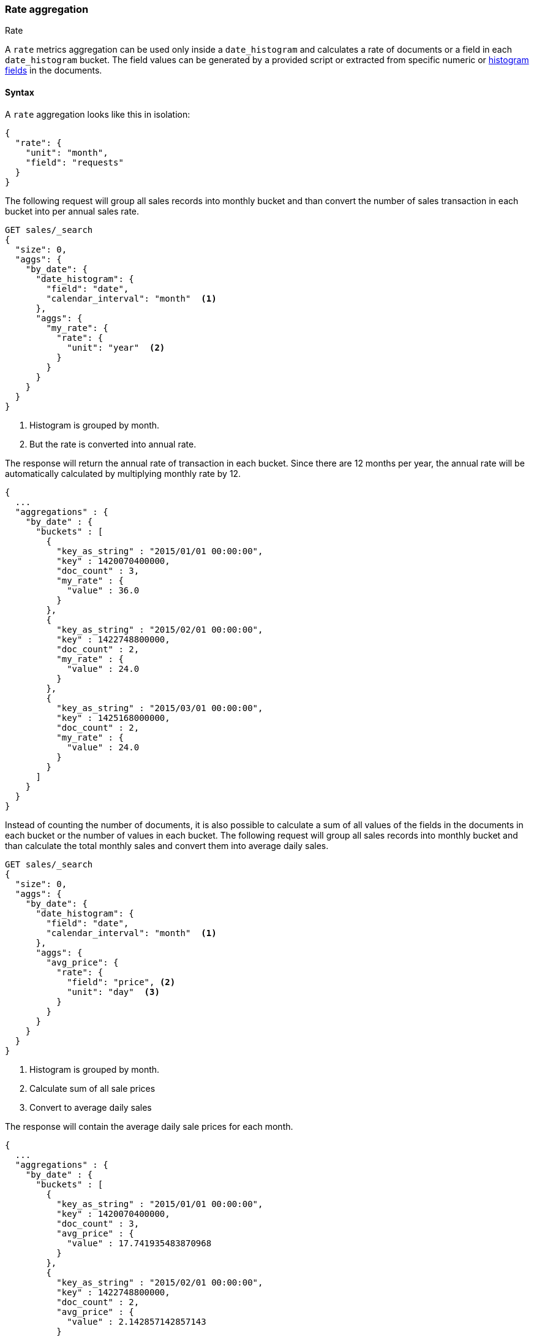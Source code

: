 [role="xpack"]
[testenv="basic"]
[[search-aggregations-metrics-rate-aggregation]]
=== Rate aggregation
++++
<titleabbrev>Rate</titleabbrev>
++++

A `rate` metrics aggregation can be used only inside a `date_histogram` and calculates a rate of documents or a field in each
`date_histogram` bucket. The field values can be generated by a provided script or extracted from specific numeric or
<<histogram,histogram fields>> in the documents.

==== Syntax

A `rate` aggregation looks like this in isolation:

[source,js]
--------------------------------------------------
{
  "rate": {
    "unit": "month",
    "field": "requests"
  }
}
--------------------------------------------------
// NOTCONSOLE

The following request will group all sales records into monthly bucket and than convert the number of sales transaction in each bucket
into per annual sales rate.

[source,console]
--------------------------------------------------
GET sales/_search
{
  "size": 0,
  "aggs": {
    "by_date": {
      "date_histogram": {
        "field": "date",
        "calendar_interval": "month"  <1>
      },
      "aggs": {
        "my_rate": {
          "rate": {
            "unit": "year"  <2>
          }
        }
      }
    }
  }
}
--------------------------------------------------
// TEST[setup:sales]
<1> Histogram is grouped by month.
<2> But the rate is converted into annual rate.

The response will return the annual rate of transaction in each bucket. Since there are 12 months per year, the annual rate will
be automatically calculated by multiplying monthly rate by 12.

[source,console-result]
--------------------------------------------------
{
  ...
  "aggregations" : {
    "by_date" : {
      "buckets" : [
        {
          "key_as_string" : "2015/01/01 00:00:00",
          "key" : 1420070400000,
          "doc_count" : 3,
          "my_rate" : {
            "value" : 36.0
          }
        },
        {
          "key_as_string" : "2015/02/01 00:00:00",
          "key" : 1422748800000,
          "doc_count" : 2,
          "my_rate" : {
            "value" : 24.0
          }
        },
        {
          "key_as_string" : "2015/03/01 00:00:00",
          "key" : 1425168000000,
          "doc_count" : 2,
          "my_rate" : {
            "value" : 24.0
          }
        }
      ]
    }
  }
}
--------------------------------------------------
// TESTRESPONSE[s/\.\.\./"took": $body.took,"timed_out": false,"_shards": $body._shards,"hits": $body.hits,/]

Instead of counting the number of documents, it is also possible to calculate a sum of all values of the fields in the documents in each
bucket or the number of values in each bucket. The following request will group all sales records into monthly bucket and than calculate
the total monthly sales and convert them into average daily sales.

[source,console]
--------------------------------------------------
GET sales/_search
{
  "size": 0,
  "aggs": {
    "by_date": {
      "date_histogram": {
        "field": "date",
        "calendar_interval": "month"  <1>
      },
      "aggs": {
        "avg_price": {
          "rate": {
            "field": "price", <2>
            "unit": "day"  <3>
          }
        }
      }
    }
  }
}
--------------------------------------------------
// TEST[setup:sales]
<1> Histogram is grouped by month.
<2> Calculate sum of all sale prices
<3> Convert to average daily sales

The response will contain the average daily sale prices for each month.

[source,console-result]
--------------------------------------------------
{
  ...
  "aggregations" : {
    "by_date" : {
      "buckets" : [
        {
          "key_as_string" : "2015/01/01 00:00:00",
          "key" : 1420070400000,
          "doc_count" : 3,
          "avg_price" : {
            "value" : 17.741935483870968
          }
        },
        {
          "key_as_string" : "2015/02/01 00:00:00",
          "key" : 1422748800000,
          "doc_count" : 2,
          "avg_price" : {
            "value" : 2.142857142857143
          }
        },
        {
          "key_as_string" : "2015/03/01 00:00:00",
          "key" : 1425168000000,
          "doc_count" : 2,
          "avg_price" : {
            "value" : 12.096774193548388
          }
        }
      ]
    }
  }
}
--------------------------------------------------
// TESTRESPONSE[s/\.\.\./"took": $body.took,"timed_out": false,"_shards": $body._shards,"hits": $body.hits,/]

By adding the `mode` parameter with the value `value_count`, we can change the calculation from `sum` to the number of values of the field:

[source,console]
--------------------------------------------------
GET sales/_search
{
  "size": 0,
  "aggs": {
    "by_date": {
      "date_histogram": {
        "field": "date",
        "calendar_interval": "month"  <1>
      },
      "aggs": {
        "avg_number_of_sales_per_year": {
          "rate": {
            "field": "price", <2>
            "unit": "year",  <3>
            "mode": "value_count" <4>
          }
        }
      }
    }
  }
}
--------------------------------------------------
// TEST[setup:sales]
<1> Histogram is grouped by month.
<2> Calculate number of of all sale prices
<3> Convert to annual counts
<4> Changing the mode to value count

The response will contain the average daily sale prices for each month.

[source,console-result]
--------------------------------------------------
{
  ...
  "aggregations" : {
    "by_date" : {
      "buckets" : [
        {
          "key_as_string" : "2015/01/01 00:00:00",
          "key" : 1420070400000,
          "doc_count" : 3,
          "avg_number_of_sales_per_year" : {
            "value" : 36.0
          }
        },
        {
          "key_as_string" : "2015/02/01 00:00:00",
          "key" : 1422748800000,
          "doc_count" : 2,
          "avg_number_of_sales_per_year" : {
            "value" : 24.0
          }
        },
        {
          "key_as_string" : "2015/03/01 00:00:00",
          "key" : 1425168000000,
          "doc_count" : 2,
          "avg_number_of_sales_per_year" : {
            "value" : 24.0
          }
        }
      ]
    }
  }
}
--------------------------------------------------
// TESTRESPONSE[s/\.\.\./"took": $body.took,"timed_out": false,"_shards": $body._shards,"hits": $body.hits,/]

By default `sum` mode is used.

`"mode": "sum"`:: calculate the sum of all values field
`"mode": "value_count"`:: use the number of values in the field

The `mode` parameter can only be used with fields and scripts.

==== Relationship between bucket sizes and rate

The `rate` aggregation supports all rate that can be used <<calendar_intervals,calendar_intervals parameter>> of `date_histogram`
aggregation. The specified rate should compatible with the `date_histogram` aggregation interval, i.e. it should be possible to
convert the bucket size into the rate. By default the interval of the `date_histogram` is used.

`"rate": "second"`:: compatible with all intervals
`"rate": "minute"`:: compatible with all intervals
`"rate": "hour"`:: compatible with all intervals
`"rate": "day"`:: compatible with all intervals
`"rate": "week"`:: compatible with all intervals
`"rate": "month"`:: compatible with only with `month`, `quarter` and `year` calendar intervals
`"rate": "quarter"`:: compatible with only with `month`, `quarter` and `year` calendar intervals
`"rate": "year"`:: compatible with only with `month`, `quarter` and `year` calendar intervals

==== Script

The `rate` aggregation also supports scripting. For example, if we need to adjust out prices before calculating rates, we could use
a script to recalculate them on-the-fly:

[source,console]
--------------------------------------------------
GET sales/_search
{
  "size": 0,
  "aggs": {
    "by_date": {
      "date_histogram": {
        "field": "date",
        "calendar_interval": "month"
      },
      "aggs": {
        "avg_price": {
          "rate": {
            "script": {  <1>
              "lang": "painless",
              "source": "doc['price'].value * params.adjustment",
              "params": {
                "adjustment": 0.9  <2>
              }
            }
          }
        }
      }
    }
  }
}
--------------------------------------------------
// TEST[setup:sales]

<1> The `field` parameter is replaced with a `script` parameter, which uses the
script to generate values which percentiles are calculated on.
<2> Scripting supports parameterized input just like any other script.

[source,console-result]
--------------------------------------------------
{
  ...
  "aggregations" : {
    "by_date" : {
      "buckets" : [
        {
          "key_as_string" : "2015/01/01 00:00:00",
          "key" : 1420070400000,
          "doc_count" : 3,
          "avg_price" : {
            "value" : 495.0
          }
        },
        {
          "key_as_string" : "2015/02/01 00:00:00",
          "key" : 1422748800000,
          "doc_count" : 2,
          "avg_price" : {
            "value" : 54.0
          }
        },
        {
          "key_as_string" : "2015/03/01 00:00:00",
          "key" : 1425168000000,
          "doc_count" : 2,
          "avg_price" : {
            "value" : 337.5
          }
        }
      ]
    }
  }
}
--------------------------------------------------
// TESTRESPONSE[s/\.\.\./"took": $body.took,"timed_out": false,"_shards": $body._shards,"hits": $body.hits,/]
